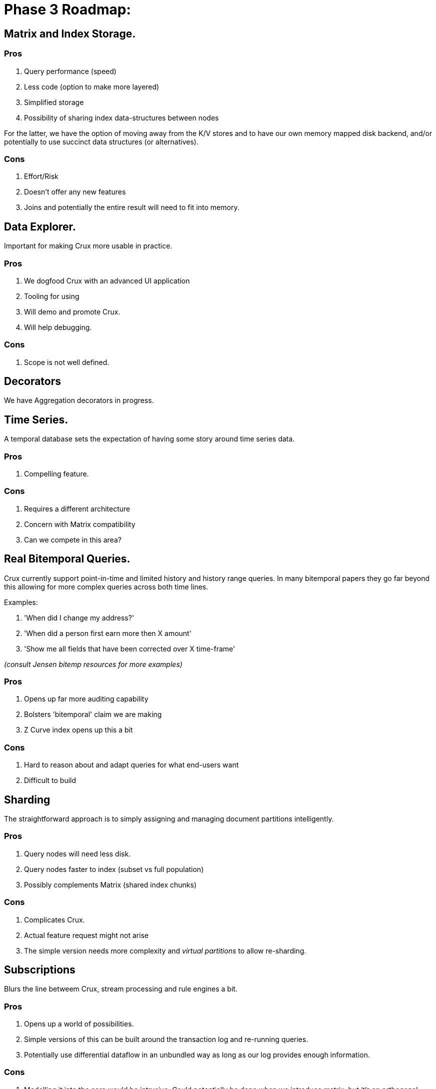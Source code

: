 = Phase 3 Roadmap:

== Matrix and Index Storage.

=== Pros

. Query performance (speed)
. Less code (option to make more layered)
. Simplified storage
. Possibility of sharing index data-structures between nodes

For the latter, we have the option of moving away from the K/V stores
and to have our own memory mapped disk backend, and/or potentially to
use succinct data structures (or alternatives).

=== Cons

. Effort/Risk
. Doesn't offer any new features
. Joins and potentially the entire result will need to fit into
  memory.

== Data Explorer.

Important for making Crux more usable in practice.

=== Pros

. We dogfood Crux with an advanced UI application
. Tooling for using
. Will demo and promote Crux.
. Will help debugging.

=== Cons

. Scope is not well defined.

== Decorators

We have Aggregation decorators in progress.

== Time Series.

A temporal database sets the expectation of having some story around
time series data.

=== Pros

. Compelling feature.

=== Cons

. Requires a different architecture
. Concern with Matrix compatibility
. Can we compete in this area?

== Real Bitemporal Queries.

Crux currently support point-in-time and limited history and history
range queries. In many bitemporal papers they go far beyond this
allowing for more complex queries across both time lines.

Examples:

. 'When did I change my address?'
. 'When did a person first earn more then X amount'
. 'Show me all fields that have been corrected over X time-frame'

_(consult Jensen bitemp resources for more examples)_

=== Pros

. Opens up far more auditing capability
. Bolsters 'bitemporal' claim we are making
. Z Curve index opens up this a bit

=== Cons

. Hard to reason about and adapt queries for what end-users want
. Difficult to build

== Sharding

The straightforward approach is to simply assigning and managing
document partitions intelligently.


=== Pros

. Query nodes will need less disk.
. Query nodes faster to index (subset vs full population)
. Possibly complements Matrix (shared index chunks)

=== Cons

. Complicates Crux.
. Actual feature request might not arise
. The simple version needs more complexity and _virtual
  partitions_ to allow re-sharding.

== Subscriptions

Blurs the line betweem Crux, stream processing and rule engines a bit.

=== Pros

. Opens up a world of possibilities.
. Simple versions of this can be built around the transaction log and
  re-running queries.
. Potentially use differential dataflow in an unbundled way as
  long as our log provides enough information.

=== Cons

. Modelling it into the core would be intrusive. Could
  potentially be done when we introduce matrix, but it's an orthogonal
  problem.
. Using dataflow might lead to two different query engines with subtle
  differences unless we move it to the core.
. Needs us to think properly about how we related streaming, which
  like times series might lead to taking on too much scope in Crux, or
  taking on areas we don't really understand.

== Rule Engine

Enable rule engine and declarative programming on top of Crux
itself. This is a potential alternative to transaction functions.

=== Pros

. A lot of exciting possibilities
. Likely to be some low-hanging fruit
. Could lead to a Dedalus style programming model where you implement
  parts of your system in Crux's Datalog directly. A rule engine

=== Cons

. Trying to turn Crux into a rule engine might derail it from its
  primary bitemporal purpose
. Transaction functions needs to be constrained and managed in various
  ways. Should be possible to evict

== Non-JVM Core

The non-decorator parts of Crux could be rewritten in another
language, most likely Rust, for both speed and memory safety.

The core of Crux is using UnsafeBuffers and JNR and is often fighting
Clojure and to a lesser extent the JVM to do things that would be
comparatively straight forward in the right language.

=== Pros

. Right tool for the job.
. Control over speed. Opens up for SIMD and vectorization. Potentially
  no GC. Better interaction with native libraries.
. Better memory safety if using Rust or similar language than when
  using sun.misc.Unsafe.
. Potential to be used as a library beyond the JVM world.

=== Cons

. Would still need to be embedded into Crux unless we rewrite the
  entire thing, which isn't necessarily a good idea unless we find the
  right boundaries, as we want to keep the benefit of Clojure in the
  higher layers.
. While Rust is the likely candidate, others might be more suitable in
  practice, so we need to spend time choosing the right tool.
. We're not experts in these languages.
. We also need to understand their ecosystem, and how to deploy and
  debug such languages and also how to manage them operationally.
. The feedback loop and ability to iterate is lower, so more likely to
  go stale.

The language needs to be fast, have zero or low-cost interaction with
C libraries, and make managing memory easy, correct and cheap. No GC
is preferable, but not a strict requirement. It also needs to be easy
to call from Clojure and Java over JNI/JNR.

It should preferably be easy to work with and have reasonable feedback
loops and compilation times.

Alternatives to Rust could maybe be Common Lisp, Ada, OCaml, D or even
C itself combined with the right verification tools. We also have Java
on Graal, and could double down on using native images.

Second tier languages that might also be worth considering are Go and
Haskell, but they lack some of the desired requirements.
